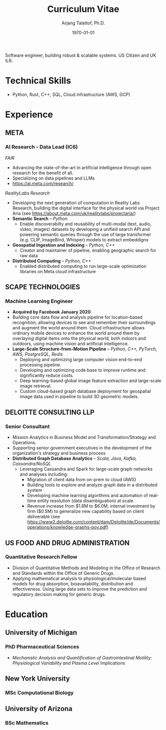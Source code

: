 #+title: Curriculum Vitae
#+options: author:t email:t creator:t toc:t num:nil title:t
#+date: \today
#+author: Arjang Talattof, Ph.D.
#+email: arjang@umich.edu
#+twitter: \_cactuscowboy
#+linkedin: arjang-talattof-a974845a
#+github: arjtala
# Local Variables:
# eval: (bibtex-set-dialect 'biblatex)
# End:

Software engineer, building robust & scalable systems. US Citizen and UK ILR.
* Technical Skills
-  Python, Rust, C++, SQL, Cloud infrastructure (AWS, GCP)
* Experience
** META
:PROPERTIES:
:LOCATION: Bay Area, CA
:END:
*** AI Research - Data Lead  (IC6)
:PROPERTIES:
:FROM: <2020-01-27>
:TO: Current
:END:

/FAIR/
- Advancing the state-of-the-art in artificial intelligence through open research for the benefit of all.
- Specializing on data pipelines and LLMs
- https://ai.meta.com/research/

/RealityLabs Research/
- Developing the next generation of computation in Reality Labs Research, building the digital interface for the physical world via Project Aria (see https://about.meta.com/uk/realitylabs/projectaria/)
- *Semantic Search* -- /Python/
  - Enable discoverabilty and reusability of multi-modal (text, audio, video, images) datasets by developing a unified search API and powering semantic queries through the use of large transformer (e.g. CLIP, ImageBind, Whisper)  models to extract embeddigns
- *Geospatial Ingestion and Indexing* -- /Python, C++/
  - Creator and maintainer of pipeline, enabling geographic search for raw data 
- *Distributed Computing* -- /Python, C++/
  - Enabled distributed computing to run large-scale optimization libraries on Meta cloud infrastructure

** SCAPE TECHNOLOGIES
:PROPERTIES:
:LOCATION: London, UK
:END:
*** Machine Learning Engineer
:PROPERTIES:
:FROM: <2017-08-01>
:TO:   <2020-01-26>
:END:
- *Acquired by Facebook January 2020*
- Building core data flow and analysis pipeline for location-based recognition, allowing devices to see and remember
  their surroundings and augment the world around them. Cloud infrastructure allows ordinary mobile devices to enhance
  the world around them by overlaying digital items onto the physical world, both indoors and outdoors, using machine vision
  and artificial intelligence.
- *Large-Scale Structure-from-Motion Pipeline* -- /Python, C++, PyTorch, AWS, PostgreSQL, Redis/
  - Deploying and optimizing large computer vision end-to-end processing pipeline.
  - Developing and optimizing code base to improve runtime and significantly reduce costs.
  - Deep learning-based global image feature extraction and large-scale image retrieval.
  - Custom cloud-based graph database deployment for geospatial image data used in pipeline to build 3D geometric models.

** DELOITTE CONSULTING LLP
:PROPERTIES:
:LOCATION: Roslyn, VA, USA
:END:
*** Senior Consultant
:PROPERTIES:
:FROM: <2016-08-15>
:TO: <2017-07-31>
:END:
- Mission Analytics in Business Model and Transformation/Strategy and Operations.
- Supporting senior government executives in the development of the organization's
  strategy and business process
- *Distributed Graph Database Analytics* -- /Scala, Java, Kafka, Cassandra/NoSQL/
  - Leveraging Cassandra and Spark for large-scale graph networks and analyses including:
    - Migration of client data from on-prem to cloud (AWS)
    - Building tools to explore and analyze graph data in a distributed system
    - Developing machine learning algorithms and automation of real-time entity resolution (data disambiguation) at scale.
    - Revenue increase from $1.8M to $6.0M; internal investment by firm ($0.5M) to generalize new capability based on client deliverable (see https://www2.deloitte.com/content/dam/Deloitte/de/Documents/operations/knowledge-graphs-pov.pdf)

** US FOOD AND DRUG ADMINISTRATION
:PROPERTIES:
:LOCATION: Silver Spring, MD, USA
:END:
*** Quantitative Research Fellow
:PROPERTIES:
:FROM: <2015-07-15>
:TO: <2016-08-14>
:END:
- Division of Quantitative Methods and Modeling in the Office of Research and Standards within the Office of Generic Drugs.
- Applying mathematical analysis to physiological/molecular based models for drug absorption, bioavailability, distribution
  and effectiveness. Using large data sets to improve the prediction and regulatory decision making for generic drugs.

* Education
** University of Michigan
:PROPERTIES:
:LOCATION: Ann Arbor, MI, USA
:END:
*** PhD Pharmaceutical Sciences
:PROPERTIES:
:FROM:     <2009-09-01>
:TO:       <2015-05-01>
:END:
- /Mechanistic Analysis and Quantification of Gastrointestinal Motility: Physiological Variability and Plasma Level Implications/
** New York University
:PROPERTIES:
:LOCATION: New York, NY, USA
:END:
*** MSc Computational Biology
:PROPERTIES:
:FROM:     <2007-09-01>
:TO:       <2009-05-01>
:END:
** University of Arizona
:PROPERTIES:
:LOCATION: Tucson, AZ, USA
:END:
*** BSc Mathematics
:PROPERTIES:
:FROM:     <2002-08-01>
:TO:       <2006-06-01>
:END:

#+BIBLIOGRAPHY: refs abbrvnat
